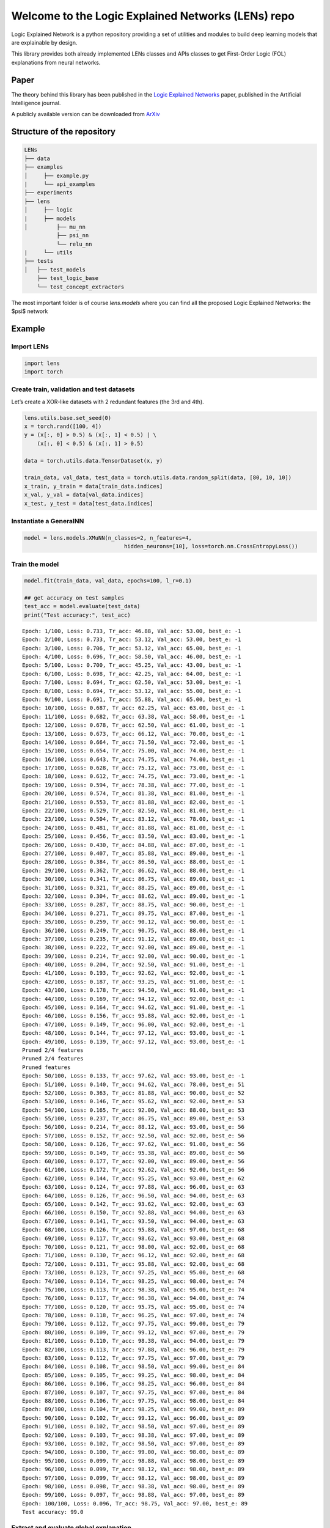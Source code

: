 =============
Welcome to the Logic Explained Networks (LENs) repo
=============


Logic Explained Network is a python repository providing a set of utilities and modules to
build deep learning models that are explainable by design.

This library provides both already implemented LENs classes and APIs classes to get First-Order Logic (FOL) explanations from neural networks.

Paper
=============

The theory behind this library has been published in the `Logic Explained Networks <https://www.sciencedirect.com/science/article/pii/S000437022200162X>`__
paper, published in the Artificial Intelligence journal.

A publicly available version can be downloaded from `ArXiv <https://arxiv.org/abs/2108.05149>`__


Structure of the repository
=============

.. code::

    LENs
    ├── data
    ├── examples
    │     ├── example.py
    |     └── api_examples
    ├── experiments
    ├── lens
    │     ├── logic
    |     ├── models
    │         ├── mu_nn
              ├── psi_nn
              └── relu_nn
    |     └── utils
    ├── tests
    │   ├── test_models
        ├── test_logic_base
        └── test_concept_extractors

The most important folder is of course `lens.models` where you can find all the proposed Logic Explained Networks: the $\psi$ network

Example
=============
Import LENs
------------

.. code:: python

   import lens
   import torch

Create train, validation and test datasets
------------

Let’s create a XOR-like datasets with 2 redundant features (the 3rd and
4th).

.. code:: python

   lens.utils.base.set_seed(0)
   x = torch.rand([100, 4])
   y = (x[:, 0] > 0.5) & (x[:, 1] < 0.5) | \
       (x[:, 0] < 0.5) & (x[:, 1] > 0.5)

   data = torch.utils.data.TensorDataset(x, y)

   train_data, val_data, test_data = torch.utils.data.random_split(data, [80, 10, 10])
   x_train, y_train = data[train_data.indices]
   x_val, y_val = data[val_data.indices]
   x_test, y_test = data[test_data.indices]

Instantiate a GeneralNN
------------

.. code:: python

   model = lens.models.XMuNN(n_classes=2, n_features=4,
                                  hidden_neurons=[10], loss=torch.nn.CrossEntropyLoss())

Train the model
------------

.. code:: python

   model.fit(train_data, val_data, epochs=100, l_r=0.1)

   ## get accuracy on test samples
   test_acc = model.evaluate(test_data)
   print("Test accuracy:", test_acc)

::

   Epoch: 1/100, Loss: 0.733, Tr_acc: 46.88, Val_acc: 53.00, best_e: -1
   Epoch: 2/100, Loss: 0.733, Tr_acc: 53.12, Val_acc: 53.00, best_e: -1
   Epoch: 3/100, Loss: 0.706, Tr_acc: 53.12, Val_acc: 65.00, best_e: -1
   Epoch: 4/100, Loss: 0.696, Tr_acc: 58.50, Val_acc: 46.00, best_e: -1
   Epoch: 5/100, Loss: 0.700, Tr_acc: 45.25, Val_acc: 43.00, best_e: -1
   Epoch: 6/100, Loss: 0.698, Tr_acc: 42.25, Val_acc: 64.00, best_e: -1
   Epoch: 7/100, Loss: 0.694, Tr_acc: 62.50, Val_acc: 53.00, best_e: -1
   Epoch: 8/100, Loss: 0.694, Tr_acc: 53.12, Val_acc: 55.00, best_e: -1
   Epoch: 9/100, Loss: 0.691, Tr_acc: 55.88, Val_acc: 65.00, best_e: -1
   Epoch: 10/100, Loss: 0.687, Tr_acc: 62.25, Val_acc: 63.00, best_e: -1
   Epoch: 11/100, Loss: 0.682, Tr_acc: 63.38, Val_acc: 58.00, best_e: -1
   Epoch: 12/100, Loss: 0.678, Tr_acc: 62.50, Val_acc: 61.00, best_e: -1
   Epoch: 13/100, Loss: 0.673, Tr_acc: 66.12, Val_acc: 70.00, best_e: -1
   Epoch: 14/100, Loss: 0.664, Tr_acc: 71.50, Val_acc: 72.00, best_e: -1
   Epoch: 15/100, Loss: 0.654, Tr_acc: 75.00, Val_acc: 74.00, best_e: -1
   Epoch: 16/100, Loss: 0.643, Tr_acc: 74.75, Val_acc: 74.00, best_e: -1
   Epoch: 17/100, Loss: 0.628, Tr_acc: 75.12, Val_acc: 73.00, best_e: -1
   Epoch: 18/100, Loss: 0.612, Tr_acc: 74.75, Val_acc: 73.00, best_e: -1
   Epoch: 19/100, Loss: 0.594, Tr_acc: 78.38, Val_acc: 77.00, best_e: -1
   Epoch: 20/100, Loss: 0.574, Tr_acc: 81.38, Val_acc: 81.00, best_e: -1
   Epoch: 21/100, Loss: 0.553, Tr_acc: 81.88, Val_acc: 82.00, best_e: -1
   Epoch: 22/100, Loss: 0.529, Tr_acc: 82.50, Val_acc: 81.00, best_e: -1
   Epoch: 23/100, Loss: 0.504, Tr_acc: 83.12, Val_acc: 78.00, best_e: -1
   Epoch: 24/100, Loss: 0.481, Tr_acc: 81.88, Val_acc: 81.00, best_e: -1
   Epoch: 25/100, Loss: 0.456, Tr_acc: 83.50, Val_acc: 83.00, best_e: -1
   Epoch: 26/100, Loss: 0.430, Tr_acc: 84.88, Val_acc: 87.00, best_e: -1
   Epoch: 27/100, Loss: 0.407, Tr_acc: 85.88, Val_acc: 89.00, best_e: -1
   Epoch: 28/100, Loss: 0.384, Tr_acc: 86.50, Val_acc: 88.00, best_e: -1
   Epoch: 29/100, Loss: 0.362, Tr_acc: 86.62, Val_acc: 88.00, best_e: -1
   Epoch: 30/100, Loss: 0.341, Tr_acc: 86.75, Val_acc: 89.00, best_e: -1
   Epoch: 31/100, Loss: 0.321, Tr_acc: 88.25, Val_acc: 89.00, best_e: -1
   Epoch: 32/100, Loss: 0.304, Tr_acc: 88.62, Val_acc: 89.00, best_e: -1
   Epoch: 33/100, Loss: 0.287, Tr_acc: 88.75, Val_acc: 90.00, best_e: -1
   Epoch: 34/100, Loss: 0.271, Tr_acc: 89.75, Val_acc: 87.00, best_e: -1
   Epoch: 35/100, Loss: 0.259, Tr_acc: 90.12, Val_acc: 90.00, best_e: -1
   Epoch: 36/100, Loss: 0.249, Tr_acc: 90.75, Val_acc: 88.00, best_e: -1
   Epoch: 37/100, Loss: 0.235, Tr_acc: 91.12, Val_acc: 89.00, best_e: -1
   Epoch: 38/100, Loss: 0.222, Tr_acc: 92.00, Val_acc: 89.00, best_e: -1
   Epoch: 39/100, Loss: 0.214, Tr_acc: 92.00, Val_acc: 90.00, best_e: -1
   Epoch: 40/100, Loss: 0.204, Tr_acc: 92.50, Val_acc: 91.00, best_e: -1
   Epoch: 41/100, Loss: 0.193, Tr_acc: 92.62, Val_acc: 92.00, best_e: -1
   Epoch: 42/100, Loss: 0.187, Tr_acc: 93.25, Val_acc: 91.00, best_e: -1
   Epoch: 43/100, Loss: 0.178, Tr_acc: 94.50, Val_acc: 91.00, best_e: -1
   Epoch: 44/100, Loss: 0.169, Tr_acc: 94.12, Val_acc: 92.00, best_e: -1
   Epoch: 45/100, Loss: 0.164, Tr_acc: 94.62, Val_acc: 91.00, best_e: -1
   Epoch: 46/100, Loss: 0.156, Tr_acc: 95.88, Val_acc: 92.00, best_e: -1
   Epoch: 47/100, Loss: 0.149, Tr_acc: 96.00, Val_acc: 92.00, best_e: -1
   Epoch: 48/100, Loss: 0.144, Tr_acc: 97.12, Val_acc: 93.00, best_e: -1
   Epoch: 49/100, Loss: 0.139, Tr_acc: 97.12, Val_acc: 93.00, best_e: -1
   Pruned 2/4 features
   Pruned 2/4 features
   Pruned features
   Epoch: 50/100, Loss: 0.133, Tr_acc: 97.62, Val_acc: 93.00, best_e: -1
   Epoch: 51/100, Loss: 0.140, Tr_acc: 94.62, Val_acc: 78.00, best_e: 51
   Epoch: 52/100, Loss: 0.363, Tr_acc: 81.88, Val_acc: 90.00, best_e: 52
   Epoch: 53/100, Loss: 0.146, Tr_acc: 95.62, Val_acc: 92.00, best_e: 53
   Epoch: 54/100, Loss: 0.165, Tr_acc: 92.00, Val_acc: 88.00, best_e: 53
   Epoch: 55/100, Loss: 0.237, Tr_acc: 86.75, Val_acc: 89.00, best_e: 53
   Epoch: 56/100, Loss: 0.214, Tr_acc: 88.12, Val_acc: 93.00, best_e: 56
   Epoch: 57/100, Loss: 0.152, Tr_acc: 92.50, Val_acc: 92.00, best_e: 56
   Epoch: 58/100, Loss: 0.126, Tr_acc: 97.62, Val_acc: 91.00, best_e: 56
   Epoch: 59/100, Loss: 0.149, Tr_acc: 95.38, Val_acc: 89.00, best_e: 56
   Epoch: 60/100, Loss: 0.177, Tr_acc: 92.00, Val_acc: 89.00, best_e: 56
   Epoch: 61/100, Loss: 0.172, Tr_acc: 92.62, Val_acc: 92.00, best_e: 56
   Epoch: 62/100, Loss: 0.144, Tr_acc: 95.25, Val_acc: 93.00, best_e: 62
   Epoch: 63/100, Loss: 0.124, Tr_acc: 97.88, Val_acc: 96.00, best_e: 63
   Epoch: 64/100, Loss: 0.126, Tr_acc: 96.50, Val_acc: 94.00, best_e: 63
   Epoch: 65/100, Loss: 0.142, Tr_acc: 93.62, Val_acc: 92.00, best_e: 63
   Epoch: 66/100, Loss: 0.150, Tr_acc: 92.88, Val_acc: 94.00, best_e: 63
   Epoch: 67/100, Loss: 0.141, Tr_acc: 93.50, Val_acc: 94.00, best_e: 63
   Epoch: 68/100, Loss: 0.126, Tr_acc: 95.88, Val_acc: 97.00, best_e: 68
   Epoch: 69/100, Loss: 0.117, Tr_acc: 98.62, Val_acc: 93.00, best_e: 68
   Epoch: 70/100, Loss: 0.121, Tr_acc: 98.00, Val_acc: 92.00, best_e: 68
   Epoch: 71/100, Loss: 0.130, Tr_acc: 96.12, Val_acc: 92.00, best_e: 68
   Epoch: 72/100, Loss: 0.131, Tr_acc: 95.88, Val_acc: 92.00, best_e: 68
   Epoch: 73/100, Loss: 0.123, Tr_acc: 97.25, Val_acc: 95.00, best_e: 68
   Epoch: 74/100, Loss: 0.114, Tr_acc: 98.25, Val_acc: 98.00, best_e: 74
   Epoch: 75/100, Loss: 0.113, Tr_acc: 98.38, Val_acc: 95.00, best_e: 74
   Epoch: 76/100, Loss: 0.117, Tr_acc: 96.38, Val_acc: 94.00, best_e: 74
   Epoch: 77/100, Loss: 0.120, Tr_acc: 95.75, Val_acc: 95.00, best_e: 74
   Epoch: 78/100, Loss: 0.118, Tr_acc: 96.25, Val_acc: 97.00, best_e: 74
   Epoch: 79/100, Loss: 0.112, Tr_acc: 97.75, Val_acc: 99.00, best_e: 79
   Epoch: 80/100, Loss: 0.109, Tr_acc: 99.12, Val_acc: 97.00, best_e: 79
   Epoch: 81/100, Loss: 0.110, Tr_acc: 98.38, Val_acc: 94.00, best_e: 79
   Epoch: 82/100, Loss: 0.113, Tr_acc: 97.88, Val_acc: 96.00, best_e: 79
   Epoch: 83/100, Loss: 0.112, Tr_acc: 97.75, Val_acc: 97.00, best_e: 79
   Epoch: 84/100, Loss: 0.108, Tr_acc: 98.50, Val_acc: 99.00, best_e: 84
   Epoch: 85/100, Loss: 0.105, Tr_acc: 99.25, Val_acc: 98.00, best_e: 84
   Epoch: 86/100, Loss: 0.106, Tr_acc: 98.25, Val_acc: 96.00, best_e: 84
   Epoch: 87/100, Loss: 0.107, Tr_acc: 97.75, Val_acc: 97.00, best_e: 84
   Epoch: 88/100, Loss: 0.106, Tr_acc: 97.75, Val_acc: 98.00, best_e: 84
   Epoch: 89/100, Loss: 0.104, Tr_acc: 98.25, Val_acc: 99.00, best_e: 89
   Epoch: 90/100, Loss: 0.102, Tr_acc: 99.12, Val_acc: 96.00, best_e: 89
   Epoch: 91/100, Loss: 0.102, Tr_acc: 98.50, Val_acc: 97.00, best_e: 89
   Epoch: 92/100, Loss: 0.103, Tr_acc: 98.38, Val_acc: 97.00, best_e: 89
   Epoch: 93/100, Loss: 0.102, Tr_acc: 98.50, Val_acc: 97.00, best_e: 89
   Epoch: 94/100, Loss: 0.100, Tr_acc: 99.00, Val_acc: 98.00, best_e: 89
   Epoch: 95/100, Loss: 0.099, Tr_acc: 98.88, Val_acc: 98.00, best_e: 89
   Epoch: 96/100, Loss: 0.099, Tr_acc: 98.12, Val_acc: 98.00, best_e: 89
   Epoch: 97/100, Loss: 0.099, Tr_acc: 98.12, Val_acc: 98.00, best_e: 89
   Epoch: 98/100, Loss: 0.098, Tr_acc: 98.38, Val_acc: 98.00, best_e: 89
   Epoch: 99/100, Loss: 0.097, Tr_acc: 98.88, Val_acc: 97.00, best_e: 89
   Epoch: 100/100, Loss: 0.096, Tr_acc: 98.75, Val_acc: 97.00, best_e: 89
   Test accuracy: 99.0

Extract and evaluate global explanation
---------------------------------------

.. code:: python

   ## get first order logic explanations for a specific target class
   target_class = 1
   concept_names = ['x1', 'x2', 'x3', 'x4']
   formula = model.get_global_explanation(x_train, y_train, target_class,
                                          top_k_explanations=2, concept_names=concept_names)
   print(f"{formula} <-> f{target_class}")

   ## compute explanation accuracy
   exp_accuracy, _ = lens.logic.test_explanation(formula, target_class, x_test, y_test,
                                                 concept_names=concept_names)
   print("Logic Test Accuracy:", exp_accuracy)

::

   (x1 & ~x2) | (x2 & ~x1) <-> f1
   Logic Test Accuracy: 100.0

Plot decision boundaries and explanations
-----------------------------------------

.. code:: python

   import numpy as np
   import matplotlib.pyplot as plt


   def plot_decision_bundaries(model, x, h=0.1, cmap='BrBG'):
       x1_min, x1_max = x[:, 0].min() - 1, x[:, 0].max() + 1
       x2_min, x2_max = x[:, 1].min() - 1, x[:, 1].max() + 1
       xx1, xx2 = np.meshgrid(np.arange(x1_min, x1_max, h),
                              np.arange(x2_min, x2_max, h))
       xx = torch.FloatTensor(np.c_[xx1.ravel(), xx2.ravel(), xx1.ravel(), xx2.ravel()])
       Z = model(xx).argmax(dim=1).detach().numpy()
       Z = Z.reshape(xx1.shape)
       plt.contourf(xx1, xx2, Z, alpha=0.2, cmap=cmap)
       return

.. code:: python

   x = torch.as_tensor([[0.0, 0.0, 0.0, 0.0],
                        [1.0, 0.0, 0.0, 0.0],
                        [0.0, 1.0, 0.0, 0.0],
                        [1.0, 1.0, 0.0, 0.0]])
   y = torch.as_tensor([0, 1, 1, 0])
   cmap = 'BrBG'
   plt.figure(figsize=[8, 8])
   for sample_id, (xin, yin) in enumerate(zip(x, y)):
       output = model(xin.unsqueeze(dim=0))
       explanation = model.get_local_explanation(x_train, y_train, xin, yin,
                                                 concept_names=concept_names)

       plt.subplot(2, 2, sample_id + 1)
       plt.title(f'INPUT={xin[:2].detach().numpy()} - OUTPUT={output.argmax(dim=1).detach().numpy()} '
                 f'\n Explanation: {explanation} -> f{output.argmax()}')
       plot_decision_bundaries(model, x, h=0.01)
       plt.scatter(x[:, 0].detach().numpy(), x[:, 1].detach().numpy(), c=y.detach().numpy(), cmap=cmap)
       plt.scatter(xin[0], xin[1], c='k', marker='x', s=100, cmap=cmap)
       c = plt.Circle((xin[0], xin[1]), radius=0.2, edgecolor='k', fill=False, linestyle='--')
       plt.gca().add_artist(c)
       plt.xlim([-0.5, 1.5])
       plt.ylim([-0.5, 1.5])
   plt.tight_layout()
   plt.show()

.. figure:: output_12_0.png
   :alt: png


Citation and theory
=============
To cite the Logic Explained Network paper use the following bibtex::

    @article{DBLP:journals/corr/abs-2108-05149,
        author    = {Gabriele Ciravegna and
                   Pietro Barbiero and
                   Francesco Giannini and
                   Marco Gori and
                   Pietro Li{\'{o}} and
                   Marco Maggini and
                   Stefano Melacci},
        title     = {Logic Explained Networks},
        journal   = {CoRR},
        volume    = {abs/2108.05149},
        year      = {2021},
        url       = {https://arxiv.org/abs/2108.05149},
        eprinttype = {arXiv},
        eprint    = {2108.05149},
        timestamp = {Wed, 18 Aug 2021 19:45:42 +0200},
        biburl    = {https://dblp.org/rec/journals/corr/abs-2108-05149.bib},
        bibsource = {dblp computer science bibliography, https://dblp.org}
    }

Theoretical foundations of this work can be found in the following papers:

Learning of constraints::


    @inproceedings{ciravegna2020constraint,
      title={A Constraint-Based Approach to Learning and Explanation.},
      author={Ciravegna, Gabriele and Giannini, Francesco and Melacci, Stefano and Maggini, Marco and Gori, Marco},
      booktitle={AAAI},
      pages={3658--3665},
      year={2020}
    }

Learning with constraints::

    @inproceedings{marra2019lyrics,
      title={LYRICS: A General Interface Layer to Integrate Logic Inference and Deep Learning},
      author={Marra, Giuseppe and Giannini, Francesco and Diligenti, Michelangelo and Gori, Marco},
      booktitle={Joint European Conference on Machine Learning and Knowledge Discovery in Databases},
      pages={283--298},
      year={2019},
      organization={Springer}
    }

Constraints theory in machine learning::

    @book{gori2017machine,
      title={Machine Learning: A constraint-based approach},
      author={Gori, Marco},
      year={2017},
      publisher={Morgan Kaufmann}
    }


Authors
-------

* `Gabriele Ciravegna <https://team.inria.fr/maasai/gabriele-ciravegna/>`__, Université Cote d'Azur, FR.
* `Pietro Barbiero <http://www.pietrobarbiero.eu/>`__, University of Cambridge, UK.
* `Francesco Giannini <http://sailab.diism.unisi.it/people/francesco-giannini/>`__, University of Siena, IT.


Licence
-------

Copyright 2022 Gabriele Ciravegna, Pietro Barbiero, Francesco Giannini.

Licensed under the Apache License, Version 2.0 (the "License"); you may
not use this file except in compliance with the License. You may obtain
a copy of the License at: http://www.apache.org/licenses/LICENSE-2.0.

Unless required by applicable law or agreed to in writing, software
distributed under the License is distributed on an "AS IS" BASIS,
WITHOUT WARRANTIES OR CONDITIONS OF ANY KIND, either express or implied.

See the License for the specific language governing permissions and
limitations under the License.